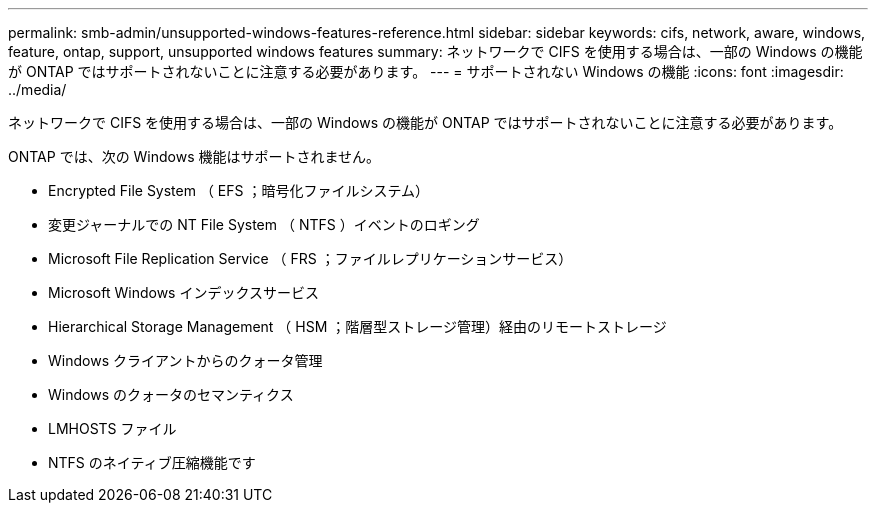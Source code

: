 ---
permalink: smb-admin/unsupported-windows-features-reference.html 
sidebar: sidebar 
keywords: cifs, network, aware, windows, feature, ontap, support, unsupported windows features 
summary: ネットワークで CIFS を使用する場合は、一部の Windows の機能が ONTAP ではサポートされないことに注意する必要があります。 
---
= サポートされない Windows の機能
:icons: font
:imagesdir: ../media/


[role="lead"]
ネットワークで CIFS を使用する場合は、一部の Windows の機能が ONTAP ではサポートされないことに注意する必要があります。

ONTAP では、次の Windows 機能はサポートされません。

* Encrypted File System （ EFS ；暗号化ファイルシステム）
* 変更ジャーナルでの NT File System （ NTFS ）イベントのロギング
* Microsoft File Replication Service （ FRS ；ファイルレプリケーションサービス）
* Microsoft Windows インデックスサービス
* Hierarchical Storage Management （ HSM ；階層型ストレージ管理）経由のリモートストレージ
* Windows クライアントからのクォータ管理
* Windows のクォータのセマンティクス
* LMHOSTS ファイル
* NTFS のネイティブ圧縮機能です

